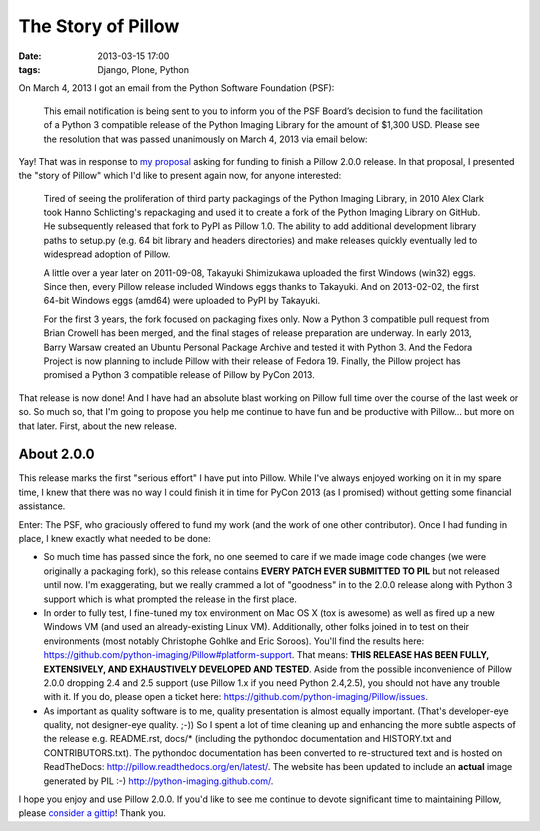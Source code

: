 The Story of Pillow
===================

:date: 2013-03-15 17:00
:tags: Django, Plone, Python

.. image:: https://raw.github.com/ACLARKNET/blog/gh-pages/images/story-of-pillow.png

On March 4, 2013 I got an email from the Python Software Foundation (PSF):

    This email notification is being sent to you to inform you of the PSF Board’s decision to fund the facilitation of a Python 3 compatible release of the Python Imaging Library for the amount of $1,300 USD. Please see the resolution that was passed unanimously on March 4, 2013 via email below:

Yay! That was in response to `my proposal <https://github.com/python-imaging/psf-grant-proposal>`_ asking for funding to finish a Pillow 2.0.0 release. In that proposal, I presented the "story of Pillow" which I'd like to present again now, for anyone interested:

    Tired of seeing the proliferation of third party packagings of the Python Imaging Library, in 2010 Alex Clark took Hanno Schlicting's repackaging and used it to create a fork of the Python Imaging Library on GitHub. He subsequently released that fork to PyPI as Pillow 1.0. The ability to add additional development library paths to setup.py (e.g. 64 bit library and headers directories) and make releases quickly eventually led to widespread adoption of Pillow.

    A little over a year later on 2011-09-08, Takayuki Shimizukawa uploaded the first Windows (win32) eggs. Since then, every Pillow release included Windows eggs thanks to Takayuki. And on 2013-02-02, the first 64-bit Windows eggs (amd64) were uploaded to PyPI by Takayuki.

    For the first 3 years, the fork focused on packaging fixes only. Now a Python 3 compatible pull request from Brian Crowell has been merged, and the final stages of release preparation are underway. In early 2013, Barry Warsaw created an Ubuntu Personal Package Archive and tested it with Python 3. And the Fedora Project is now planning to include Pillow with their release of Fedora 19. Finally, the Pillow project has promised a Python 3 compatible release of Pillow by PyCon 2013.

That release is now done! And I have had an absolute blast working on Pillow full time over the course of the last week or so. So much so, that I'm going to propose you help me continue to have fun and be productive with Pillow… but more on that later. First, about the new release.

About 2.0.0
-----------

This release marks the first "serious effort" I have put into Pillow. While I've always enjoyed working on it in my spare time, I knew that there was no way I could finish it in time for PyCon 2013 (as I promised) without getting some financial assistance.

Enter: The PSF, who graciously offered to fund my work (and the work of one other contributor). Once I had funding in place, I knew exactly what needed to be done:

- So much time has passed since the fork, no one seemed to care if we made image code changes (we were originally a packaging fork), so this release contains **EVERY PATCH EVER SUBMITTED TO PIL** but not released until now. I'm exaggerating, but we really crammed a lot of "goodness" in to the 2.0.0 release along with Python 3 support which is what prompted the release in the first place.

- In order to fully test, I fine-tuned my tox environment on Mac OS X (tox is awesome) as well as fired up a new Windows VM (and used an already-existing Linux VM). Additionally, other folks joined in to test on their environments (most notably Christophe Gohlke and Eric Soroos). You'll find the results here: https://github.com/python-imaging/Pillow#platform-support. That means: **THIS RELEASE HAS BEEN FULLY, EXTENSIVELY, AND EXHAUSTIVELY DEVELOPED AND TESTED**. Aside from the possible inconvenience of Pillow 2.0.0 dropping 2.4 and 2.5 support (use Pillow 1.x if you need Python 2.4,2.5), you should not have any trouble with it. If you do, please open a ticket here: https://github.com/python-imaging/Pillow/issues.

- As important as quality software is to me, quality presentation is almost equally important. (That's developer-eye quality, not designer-eye quality. ;-)) So I spent a lot of time cleaning up and enhancing the more subtle aspects of the release e.g. README.rst, docs/* (including the pythondoc documentation and HISTORY.txt and CONTRIBUTORS.txt). The pythondoc documentation has been converted to re-structured text and is hosted on ReadTheDocs: http://pillow.readthedocs.org/en/latest/. The website has been updated to include an **actual** image generated by PIL :-) http://python-imaging.github.com/.

I hope you enjoy and use Pillow 2.0.0. If you'd like to see me continue to devote significant time to maintaining Pillow, please `consider a gittip <http://gittip.com/aclark4life>`_! Thank you.
